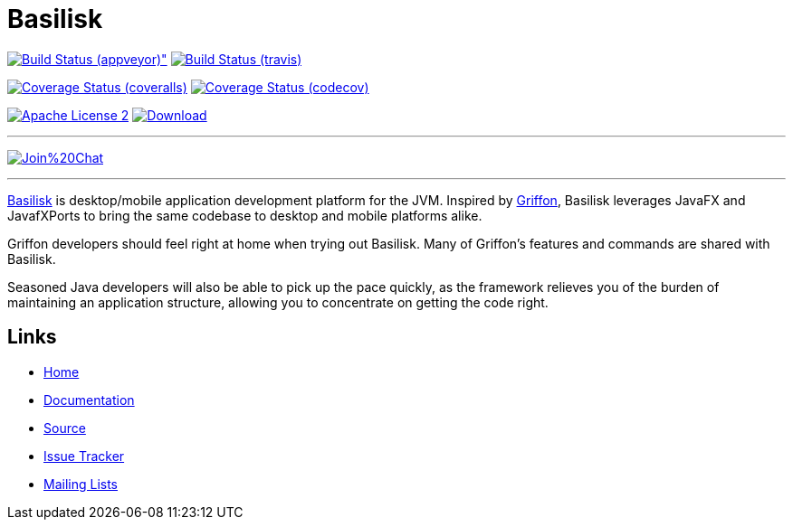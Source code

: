 = Basilisk
:github-branch: master

image:https://ci.appveyor.com/api/projects/status/s1n73p7bpfu2832s/branch/{github-branch}?svg=true[Build Status (appveyor)", link="https://ci.appveyor.com/project/aalmiray/basilisk/branch/{github-branch}"]
image:http://img.shields.io/travis/basilisk-fw/basilisk/{github-branch}.svg["Build Status (travis)", link="https://travis-ci.org/basilisk-fw/basilisk"]

image:http://img.shields.io/coveralls/basilisk-fw/basilisk/{github-branch}.svg["Coverage Status (coveralls)", link="https://coveralls.io/r/basilisk-fw/basilisk"]
image:https://img.shields.io/codecov/c/github/basilisk-fw/basilisk/{github-branch}.svg["Coverage Status (codecov)", link="https://codecov.io/github/basilisk-fw/basilisk"]

image:http://img.shields.io/badge/license-ASF2-blue.svg["Apache License 2", link="http://www.apache.org/licenses/LICENSE-2.0.txt"]
image:https://api.bintray.com/packages/basilisk/basilisk/basilisk-core/images/download.svg[Download, link="https://bintray.com/basilisk/basilisk"]

---

image:https://badges.gitter.im/Join%20Chat.svg[link="https://gitter.im/basilisk-fw/basilisk?utm_source=badge&utm_medium=badge&utm_campaign=pr-badge&utm_content=badge"]

---

http://basilisk-framework.org[Basilisk] is desktop/mobile application development platform
for the JVM. Inspired by http://griffon-framework.org[Griffon], Basilisk leverages JavaFX
and JavafXPorts to bring the same codebase to desktop and mobile platforms alike.

Griffon developers should feel right at home when trying out Basilisk. Many of
Griffon's features and commands are shared with Basilisk.

Seasoned Java developers will also be able to pick up the pace quickly, as the
framework relieves you of the burden of maintaining an application structure,
allowing you to concentrate on getting the code right.

== Links

- https://github.com/basilisk-fw/basilisk[Home]
- https://github.com/basilisk-fw/basilisk[Documentation]
- https://github.com/basilisk-fw/basilisk[Source]
- https://github.com/basilisk-fw/basilisk/issues[Issue Tracker]
- http://basilisk-user.1128066.n5.nabble.com/[Mailing Lists]
